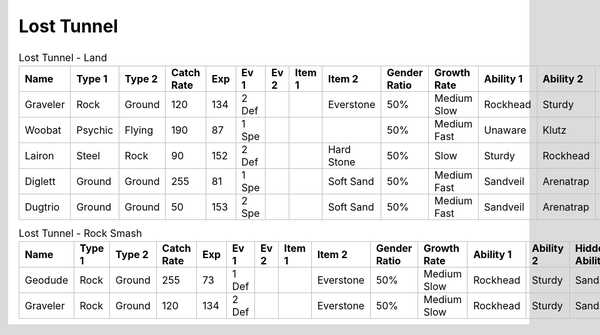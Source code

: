 Lost Tunnel
===========

.. list-table:: Lost Tunnel - Land
   :widths: 7, 7, 7, 7, 7, 7, 7, 7, 7, 7, 7, 7, 7, 7
   :header-rows: 1

   * - Name
     - Type 1
     - Type 2
     - Catch Rate
     - Exp
     - Ev 1
     - Ev 2
     - Item 1
     - Item 2
     - Gender Ratio
     - Growth Rate
     - Ability 1
     - Ability 2
     - Hidden Ability
   * - Graveler
     - Rock
     - Ground
     - 120
     - 134
     - 2 Def
     - 
     - 
     - Everstone
     - 50%
     - Medium Slow
     - Rockhead
     - Sturdy
     - Sandspit
   * - Woobat
     - Psychic
     - Flying
     - 190
     - 87
     - 1 Spe
     - 
     - 
     - 
     - 50%
     - Medium Fast
     - Unaware
     - Klutz
     - Simple
   * - Lairon
     - Steel
     - Rock
     - 90
     - 152
     - 2 Def
     - 
     - 
     - Hard Stone
     - 50%
     - Slow
     - Sturdy
     - Rockhead
     - Heavymetal
   * - Diglett
     - Ground
     - Ground
     - 255
     - 81
     - 1 Spe
     - 
     - 
     - Soft Sand
     - 50%
     - Medium Fast
     - Sandveil
     - Arenatrap
     - Sandforce
   * - Dugtrio
     - Ground
     - Ground
     - 50
     - 153
     - 2 Spe
     - 
     - 
     - Soft Sand
     - 50%
     - Medium Fast
     - Sandveil
     - Arenatrap
     - Sandforce

.. list-table:: Lost Tunnel - Rock Smash
   :widths: 7, 7, 7, 7, 7, 7, 7, 7, 7, 7, 7, 7, 7, 7
   :header-rows: 1

   * - Name
     - Type 1
     - Type 2
     - Catch Rate
     - Exp
     - Ev 1
     - Ev 2
     - Item 1
     - Item 2
     - Gender Ratio
     - Growth Rate
     - Ability 1
     - Ability 2
     - Hidden Ability
   * - Geodude
     - Rock
     - Ground
     - 255
     - 73
     - 1 Def
     - 
     - 
     - Everstone
     - 50%
     - Medium Slow
     - Rockhead
     - Sturdy
     - Sandspit
   * - Graveler
     - Rock
     - Ground
     - 120
     - 134
     - 2 Def
     - 
     - 
     - Everstone
     - 50%
     - Medium Slow
     - Rockhead
     - Sturdy
     - Sandspit

